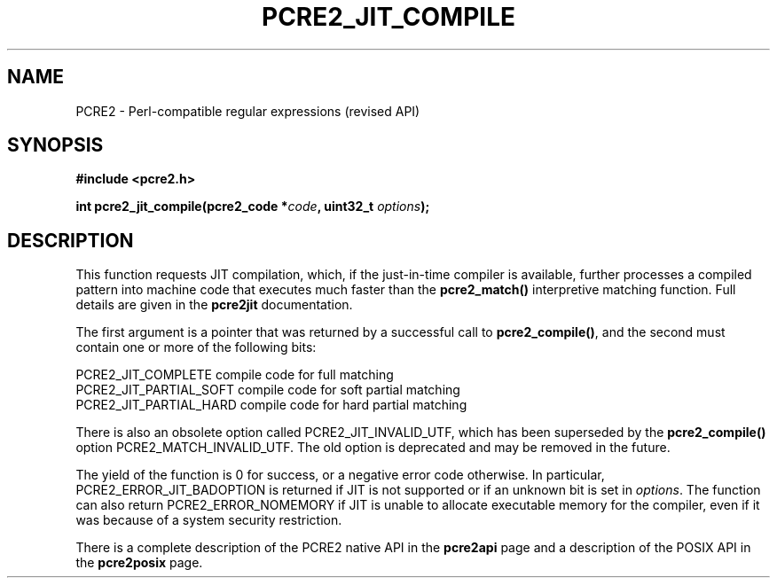 .TH PCRE2_JIT_COMPILE 3 "29 July 2019" "PCRE2 10.34"
.SH NAME
PCRE2 - Perl-compatible regular expressions (revised API)
.SH SYNOPSIS
.rs
.sp
.B #include <pcre2.h>
.PP
.nf
.B int pcre2_jit_compile(pcre2_code *\fIcode\fP, uint32_t \fIoptions\fP);
.fi
.
.SH DESCRIPTION
.rs
.sp
This function requests JIT compilation, which, if the just-in-time compiler is
available, further processes a compiled pattern into machine code that executes
much faster than the \fBpcre2_match()\fP interpretive matching function. Full
details are given in the
.\" HREF
\fBpcre2jit\fP
.\"
documentation.
.P
The first argument is a pointer that was returned by a successful call to
\fBpcre2_compile()\fP, and the second must contain one or more of the following
bits:
.sp
  PCRE2_JIT_COMPLETE      compile code for full matching
  PCRE2_JIT_PARTIAL_SOFT  compile code for soft partial matching
  PCRE2_JIT_PARTIAL_HARD  compile code for hard partial matching
.sp
There is also an obsolete option called PCRE2_JIT_INVALID_UTF, which has been
superseded by the \fBpcre2_compile()\fP option PCRE2_MATCH_INVALID_UTF. The old
option is deprecated and may be removed in the future.
.P
The yield of the function is 0 for success, or a negative error code otherwise.
In particular, PCRE2_ERROR_JIT_BADOPTION is returned if JIT is not supported or
if an unknown bit is set in \fIoptions\fP. The function can also return
PCRE2_ERROR_NOMEMORY if JIT is unable to allocate executable memory for the
compiler, even if it was because of a system security restriction.
.P
There is a complete description of the PCRE2 native API in the
.\" HREF
\fBpcre2api\fP
.\"
page and a description of the POSIX API in the
.\" HREF
\fBpcre2posix\fP
.\"
page.
